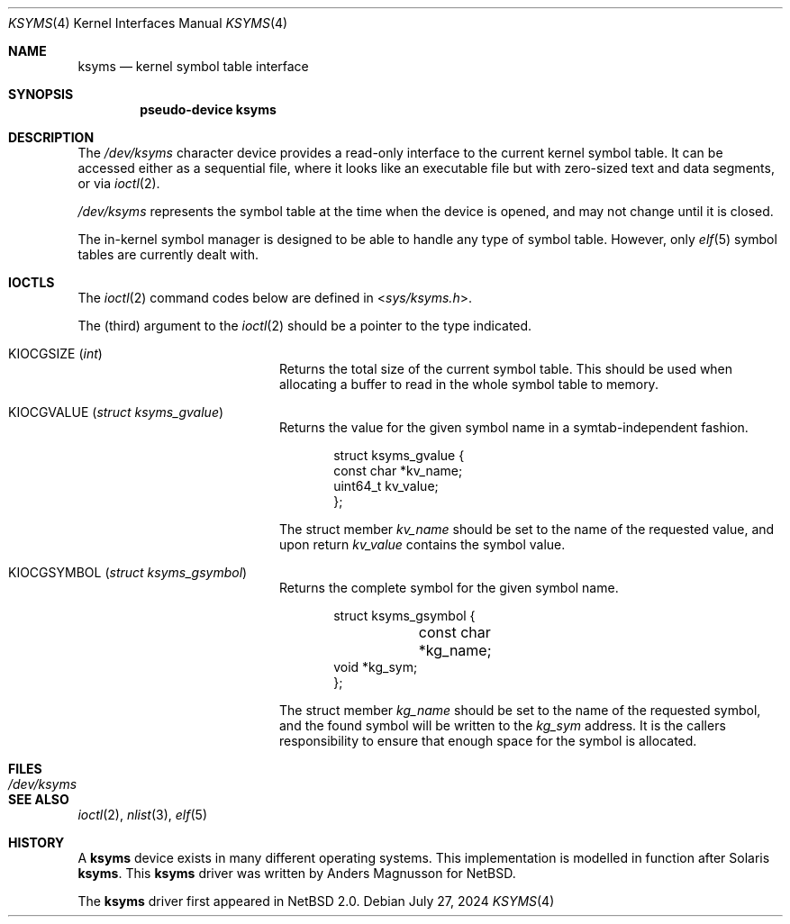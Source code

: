 .\" $NetBSD: ksyms.4,v 1.9 2024/07/27 13:13:25 uwe Exp $
.\"
.\" Copyright (c) 2003 The NetBSD Foundation, Inc.
.\" All rights reserved.
.\"
.\" Redistribution and use in source and binary forms, with or without
.\" modification, are permitted provided that the following conditions
.\" are met:
.\" 1. Redistributions of source code must retain the above copyright
.\"    notice, this list of conditions and the following disclaimer.
.\" 2. Redistributions in binary form must reproduce the above copyright
.\"    notice, this list of conditions and the following disclaimer in the
.\"    documentation and/or other materials provided with the distribution.
.\"
.\" THIS SOFTWARE IS PROVIDED BY THE NETBSD FOUNDATION, INC. AND CONTRIBUTORS
.\" ``AS IS'' AND ANY EXPRESS OR IMPLIED WARRANTIES, INCLUDING, BUT NOT LIMITED
.\" TO, THE IMPLIED WARRANTIES OF MERCHANTABILITY AND FITNESS FOR A PARTICULAR
.\" PURPOSE ARE DISCLAIMED.  IN NO EVENT SHALL THE FOUNDATION OR CONTRIBUTORS
.\" BE LIABLE FOR ANY DIRECT, INDIRECT, INCIDENTAL, SPECIAL, EXEMPLARY, OR
.\" CONSEQUENTIAL DAMAGES (INCLUDING, BUT NOT LIMITED TO, PROCUREMENT OF
.\" SUBSTITUTE GOODS OR SERVICES; LOSS OF USE, DATA, OR PROFITS; OR BUSINESS
.\" INTERRUPTION) HOWEVER CAUSED AND ON ANY THEORY OF LIABILITY, WHETHER IN
.\" CONTRACT, STRICT LIABILITY, OR TORT (INCLUDING NEGLIGENCE OR OTHERWISE)
.\" ARISING IN ANY WAY OUT OF THE USE OF THIS SOFTWARE, EVEN IF ADVISED OF THE
.\" POSSIBILITY OF SUCH DAMAGE.
.\"
.Dd July 27, 2024
.Dt KSYMS 4
.Os
.Sh NAME
.Nm ksyms
.Nd kernel symbol table interface
.Sh SYNOPSIS
.Cd "pseudo-device ksyms"
.Sh DESCRIPTION
The
.Pa /dev/ksyms
character device provides a read-only interface to the current
kernel symbol table.
It can be accessed either as a sequential
file, where it looks like an executable file but with zero-sized
text and data segments, or via
.Xr ioctl 2 .
.Pp
.Pa /dev/ksyms
represents the symbol table at the time when the device is opened,
and may not change until it is closed.
.Pp
The in-kernel symbol manager is designed to be able to handle
any type of symbol table.
However, only
.Xr elf 5
symbol tables are currently dealt with.
.Sh IOCTLS
The
.Xr ioctl 2
command codes below are defined in
.In sys/ksyms.h .
.Pp
The (third) argument to the
.Xr ioctl 2
should be a pointer to the type indicated.
.Bl -tag -width Dv -offset indent
.It Dv KIOCGSIZE Pq Vt int
Returns the total size of the current symbol table.
This should be used when allocating a buffer to read in the
whole symbol table to memory.
.It Dv KIOCGVALUE Pq Vt struct ksyms_gvalue
Returns the value for the given symbol name in a symtab-independent
fashion.
.Bd -literal -offset indent
struct ksyms_gvalue {
        const char *kv_name;
        uint64_t kv_value;
};
.Ed
.Pp
The struct member
.Fa kv_name
should be set to the name of the requested value, and upon return
.Fa kv_value
contains the symbol value.
.It Dv KIOCGSYMBOL Pq Vt struct ksyms_gsymbol
Returns the complete symbol for the given symbol name.
.Bd -literal -offset indent
struct ksyms_gsymbol {
	const char *kg_name;
        void *kg_sym;
};
.Ed
.Pp
The struct member
.Fa kg_name
should be set to the name of the requested symbol, and the found
symbol will be written to the
.Fa kg_sym
address.
It is the callers responsibility to ensure that enough space
for the symbol is allocated.
.El
.Sh FILES
.Bl -tag -width Pa
.It Pa /dev/ksyms
.El
.Sh SEE ALSO
.Xr ioctl 2 ,
.Xr nlist 3 ,
.Xr elf 5
.Sh HISTORY
A
.Nm
device exists in many different operating systems.
This implementation is modelled in function after Solaris
.Nm .
This
.Nm
driver was written by Anders Magnusson for
.Nx .
.Pp
The
.Nm
driver first appeared in
.Nx 2.0 .
